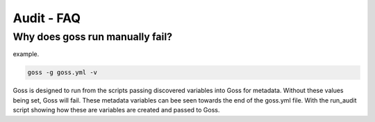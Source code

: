 Audit - FAQ
===========

Why does goss run manually fail?
^^^^^^^^^^^^^^^^^^^^^^^^^^^^^^^^

example.

.. code-block:: bash

   goss -g goss.yml -v

Goss is designed to run from the scripts passing discovered variables into Goss for metadata. Without these values being set, Goss will fail. These metadata variables can bee seen towards the end of the goss.yml file. With the run_audit script showing how these are variables are created and passed to Goss.

